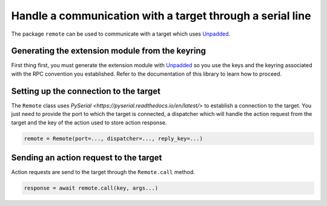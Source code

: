 Handle a communication with a target through a serial line
==========================================================

The package ``remote`` can be used to communicate with a target which uses `Unpadded <https://github.com/StarQTius/Unpadded>`_.

Generating the extension module from the keyring
------------------------------------------------

First thing first, you must generate the extension module with `Unpadded <https://github.com/StarQTius/Unpadded>`_ so you use the keys and the keyring associated with the RPC convention you established. Refer to the documentation of this library to learn how to proceed.

Setting up the connection to the target
---------------------------------------

The ``Remote`` class uses `PySerial <https://pyserial.readthedocs.io/en/latest/>` to establish a connection to the target. You just need to provide the port to which the target is connected, a dispatcher which will handle the action request from the target and the key of the action used to store action response.

.. code-block:: python

  remote = Remote(port=..., dispatcher=..., reply_key=...)

Sending an action request to the target
---------------------------------------

Action requests are send to the target through the ``Remote.call`` method.

.. code-block:: python

  response = await remote.call(key, args...)
